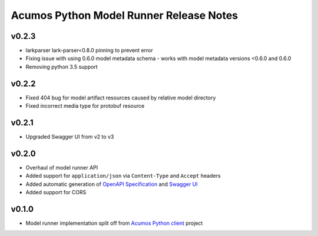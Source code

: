 .. ===============LICENSE_START============================================================
.. Acumos CC-BY-4.0
.. ========================================================================================
.. Copyright (C) 2017-2020 AT&T Intellectual Property & Tech Mahindra. All rights reserved.
.. Modifications Copyright (C) 2020 Nordix Foundation.
.. ========================================================================================
.. This Acumos documentation file is distributed by AT&T and Tech Mahindra
.. under the Creative Commons Attribution 4.0 International License (the "License");
.. you may not use this file except in compliance with the License.
.. You may obtain a copy of the License at
..
.. http://creativecommons.org/licenses/by/4.0
..
.. This file is distributed on an "AS IS" BASIS,
.. WITHOUT WARRANTIES OR CONDITIONS OF ANY KIND, either express or implied.
.. See the License for the specific language governing permissions and
.. limitations under the License.
.. ===============LICENSE_END==============================================================

========================================
Acumos Python Model Runner Release Notes
========================================

v0.2.3
======
- larkparser lark-parser<0.8.0 pinning to prevent error
- Fixing issue with using 0.6.0 model metadata schema - works with model metadata versions <0.6.0 and 0.6.0
- Removing python 3.5 support

v0.2.2
======
- Fixed 404 bug for model artifact resources caused by relative model directory
- Fixed incorrect media type for protobuf resource

v0.2.1
======
- Upgraded Swagger UI from v2 to v3

v0.2.0
======
- Overhaul of model runner API
- Added support for ``application/json`` via ``Content-Type`` and ``Accept`` headers
- Added automatic generation of `OpenAPI Specification <https://swagger.io/docs/specification/2-0/basic-structure/>`__ and `Swagger UI <https://swagger.io/tools/swagger-ui/>`__
- Added support for CORS

v0.1.0
======
- Model runner implementation split off from `Acumos Python client <https://pypi.org/project/acumos/>`__ project

